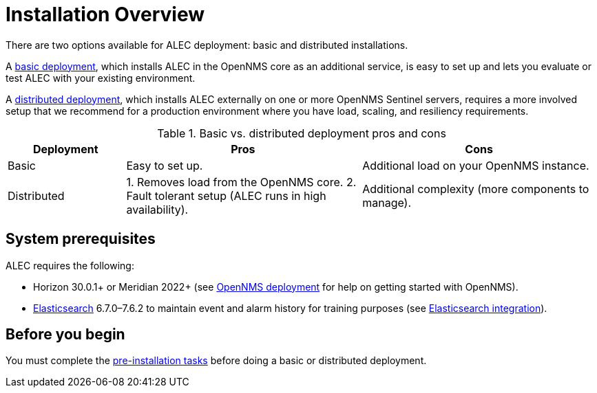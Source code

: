 
= Installation Overview

There are two options available for ALEC deployment: basic and distributed installations.

A xref:basic_install.adoc[basic deployment], which installs ALEC in the OpenNMS core as an additional service, is easy to set up and lets you evaluate or test ALEC with your existing environment.

A xref:admin:distributed_install.adoc[distributed deployment], which installs ALEC externally on one or more OpenNMS Sentinel servers, requires a more involved setup that we recommend for a production environment where you have load, scaling, and resiliency requirements.

.Basic vs. distributed deployment pros and cons
[options="header"]
[cols="1,2,2"]
|===
| Deployment
| Pros
| Cons

| Basic
| Easy to set up.
| Additional load on your OpenNMS instance.

| Distributed
| 1. Removes load from the OpenNMS core.
2. Fault tolerant setup (ALEC runs in high availability).
| Additional complexity (more components to manage).
|===

== System prerequisites

ALEC requires the following:

* Horizon 30.0.1+ or Meridian 2022+ (see link:https://docs.opennms.com/horizon/latest/deployment/core/introduction.html[OpenNMS deployment] for help on getting started with OpenNMS).
* https://www.elastic.co/products/elasticsearch[Elasticsearch] 6.7.0–7.6.2 to maintain event and alarm history for training purposes (see https://docs.opennms.com/horizon/latest/operation/deep-dive/elasticsearch/introduction.html[Elasticsearch integration]).

== Before you begin

You must complete the xref:pre_install.adoc[pre-installation tasks] before doing a basic or distributed deployment.

